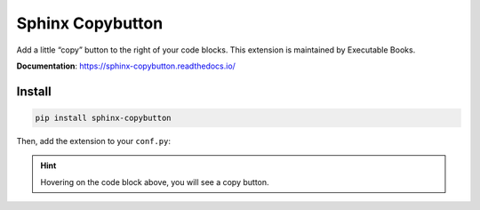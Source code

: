 Sphinx Copybutton
=================

Add a little “copy” button to the right of your code blocks. This extension
is maintained by Executable Books.

**Documentation**: https://sphinx-copybutton.readthedocs.io/

Install
-------

.. code-block:: bash

    pip install sphinx-copybutton

Then, add the extension to your ``conf.py``:

.. code-block:: python
    :caption: conf.py

    extensions = [
        # ...
        "sphinx_copybutton",
    ]

.. hint::

    Hovering on the code block above, you will see a copy button.
